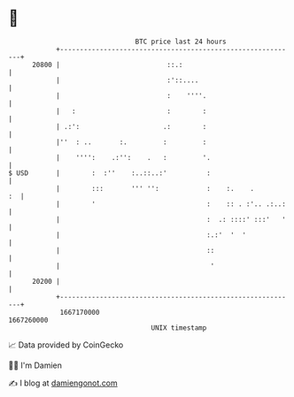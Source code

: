 * 👋

#+begin_example
                                   BTC price last 24 hours                    
               +------------------------------------------------------------+ 
         20800 |                           ::.:                             | 
               |                           :'::....                         | 
               |                           :    ''''.                       | 
               |   :                       :        :                       | 
               | .:':                     .:        :                       | 
               |''  : ..       :.         :         :                       | 
               |    '''':    .:'':    .   :         '.                      | 
   $ USD       |        :  :''    :..::..:'          :                      | 
               |        :::       ''' '':            :    :.    .        :  | 
               |        '                            :    :: . :'.. .:..:   | 
               |                                     :  .: ::::' :::'   '   | 
               |                                     :.:'  '  '             | 
               |                                     ::                     | 
               |                                      '                     | 
         20200 |                                                            | 
               +------------------------------------------------------------+ 
                1667170000                                        1667260000  
                                       UNIX timestamp                         
#+end_example
📈 Data provided by CoinGecko

🧑‍💻 I'm Damien

✍️ I blog at [[https://www.damiengonot.com][damiengonot.com]]
